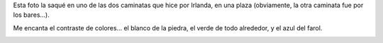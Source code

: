 .. title: Plaza
.. date: 2011-11-03 22:28:55
.. tags: foto

Esta foto la saqué en uno de las dos caminatas que hice por Irlanda, en una plaza (obviamente, la otra caminata fue por los bares...).

Me encanta el contraste de colores... el blanco de la piedra, el verde de todo alrededor, y el azul del farol.

.. image:: /images/fotint/plazairlanda.jpeg
    :alt: Plaza en Irlanda
    :target: https://www.dropbox.com/s/xgp5quwwu7omcrf/DSF16760.JPG?dl=0
